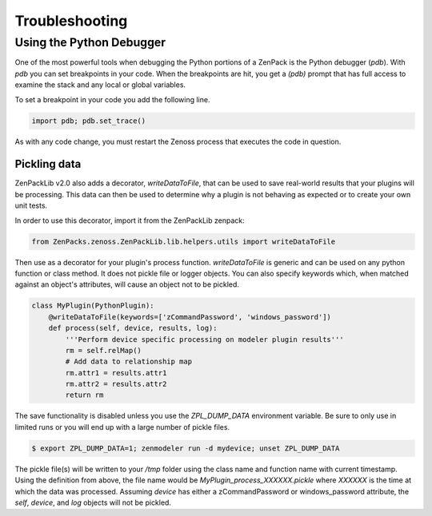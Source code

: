 .. _troubleshooting:

###############
Troubleshooting
###############

Using the Python Debugger
=========================

One of the most powerful tools when debugging the Python portions of a ZenPack
is the Python debugger (*pdb*). With *pdb* you can set breakpoints in your code.
When the breakpoints are hit, you get a *(pdb)* prompt that has full access to
examine the stack and any local or global variables.

To set a breakpoint in your code you add the following line.

.. code-block:: python

    import pdb; pdb.set_trace()

As with any code change, you must restart the Zenoss process that executes the
code in question.

*************
Pickling data
*************

ZenPackLib v2.0 also adds a decorator, *writeDataToFile*, that can be used to save real-world results that your plugins will be processing.  This data can then be used to determine why a plugin is not behaving as expected or to create your own unit tests.

In order to use this decorator, import it from the ZenPackLib zenpack:

.. code-block:: python

    from ZenPacks.zenoss.ZenPackLib.lib.helpers.utils import writeDataToFile

Then use as a decorator for your plugin's process function.  *writeDataToFile* is generic and can be used on any python function or class method.  It does not pickle file or logger objects.  You can also specify keywords which, when matched against an object's attributes, will cause an object not to be pickled.

.. code-block:: python

    class MyPlugin(PythonPlugin):
        @writeDataToFile(keywords=['zCommandPassword', 'windows_password'])
        def process(self, device, results, log):
            '''Perform device specific processing on modeler plugin results'''
            rm = self.relMap()
            # Add data to relationship map
            rm.attr1 = results.attr1
            rm.attr2 = results.attr2
            return rm


The save functionality is disabled unless you use the *ZPL_DUMP_DATA* environment variable.  Be sure to only use in limited runs or you will end up with a large number of pickle files.

.. code-block:: text

    $ export ZPL_DUMP_DATA=1; zenmodeler run -d mydevice; unset ZPL_DUMP_DATA


The pickle file(s) will be written to your */tmp* folder using the class name and function name with current timestamp.  Using the definition from above, the file name would be *MyPlugin_process_XXXXXX.pickle* where *XXXXXX* is the time at which the data was processed.  Assuming *device* has either a zCommandPassword or windows_password attribute, the *self*, *device*, and *log* objects will not be pickled.
